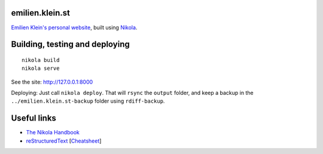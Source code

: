 emilien.klein.st
================

`Emilien Klein's personal website <http://emilien.klein.st/>`_, built using `Nikola <http://getnikola.com/>`_.

Building, testing and deploying
===============================
::

    nikola build
    nikola serve

See the site: http://127.0.0.1:8000

Deploying: Just call ``nikola deploy``. That will ``rsync`` the ``output`` folder, and keep a backup in the ``../emilien.klein.st-backup`` folder using ``rdiff-backup``.

Useful links
============

* `The Nikola Handbook <http://getnikola.com/handbook.html>`_
* `reStructuredText <http://getnikola.com/quickstart.html>`_ [`Cheatsheet <https://github.com/ralsina/rst-cheatsheet/blob/dfaf3e283ee5df9d4c4b50ff9be2fa7db93c0427/rst-cheatsheet.pdf?raw=true>`_]
